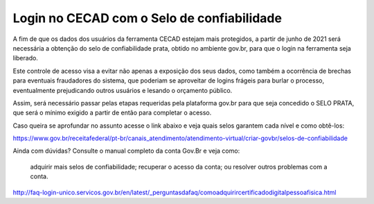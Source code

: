 ======================
Login no CECAD com o Selo de confiabilidade 
======================

A fim de que os dados dos usuários da ferramenta CECAD estejam mais protegidos, a partir de junho de 2021 será necessária a obtenção do selo de confiabilidade prata, obtido no ambiente gov.br, para que o login na ferramenta seja liberado. 

Este controle de acesso visa a evitar não apenas a exposição dos seus dados, como também a ocorrência de brechas para eventuais fraudadores do sistema, que poderiam se aproveitar de logins frágeis para burlar o processo, eventualmente prejudicando outros usuários e lesando o orçamento público.

Assim, será necessário passar pelas etapas requeridas pela plataforma gov.br para que seja concedido o SELO PRATA, que será o mínimo exigido a partir de então para completar o acesso.  

Caso queira se aprofundar no assunto acesse o link abaixo e veja quais selos garantem cada nível e como obtê-los:

https://www.gov.br/receitafederal/pt-br/canais_atendimento/atendimento-virtual/criar-govbr/selos-de-confiabilidade

Ainda com dúvidas? Consulte o manual completo da conta Gov.Br e veja como:

    adquirir mais selos de confiabilidade;
    recuperar o acesso da conta; ou
    resolver outros problemas com a conta.

http://faq-login-unico.servicos.gov.br/en/latest/_perguntasdafaq/comoadquirircertificadodigitalpessoafisica.html
